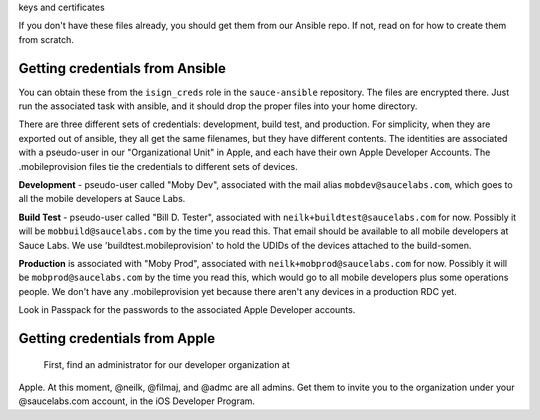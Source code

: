 
keys and certificates


If you don't have these files already, you should get them from our Ansible repo. If not,
read on for how to create them from scratch.


Getting credentials from Ansible
================================

You can obtain these from the ``isign_creds`` role in the ``sauce-ansible`` repository. The files
are encrypted there. Just run the associated task with ansible, and it 
should drop the proper files into your home directory. 

There are three different sets of credentials: development, build test, and production.
For simplicity, when they are exported out of ansible, they all get the same filenames, 
but they have different contents. The identities are associated with a pseudo-user in our
"Organizational Unit" in Apple, and each have their own Apple Developer Accounts. The 
.mobileprovision files tie the credentials to different sets of devices.

**Development** - pseudo-user called "Moby Dev", associated with the mail alias
``mobdev@saucelabs.com``, which goes to all the mobile developers at Sauce Labs.

**Build Test** - pseudo-user called "Bill D. Tester", associated with
``neilk+buildtest@saucelabs.com`` for now. Possibly it will be ``mobbuild@saucelabs.com`` by the time
you read this. That email should be available to all mobile developers at Sauce 
Labs. We use 'buildtest.mobileprovision' to hold
the UDIDs of the devices attached to the build-somen.

**Production** is associated with "Moby Prod", associated with 
``neilk+mobprod@saucelabs.com`` for now. Possibly it will be ``mobprod@saucelabs.com`` by the time
you read this, which would go to all mobile developers plus some operations people. 
We don't have any .mobileprovision yet because there aren't any devices in a production RDC yet.

Look in Passpack for the passwords to the associated Apple Developer accounts.


Getting credentials from Apple
==============================

 First, find an administrator for our developer organization at
Apple. At this moment, @neilk, @filmaj, and @admc are all admins. Get
them to invite you to the organization under your @saucelabs.com
account, in the iOS Developer Program.

